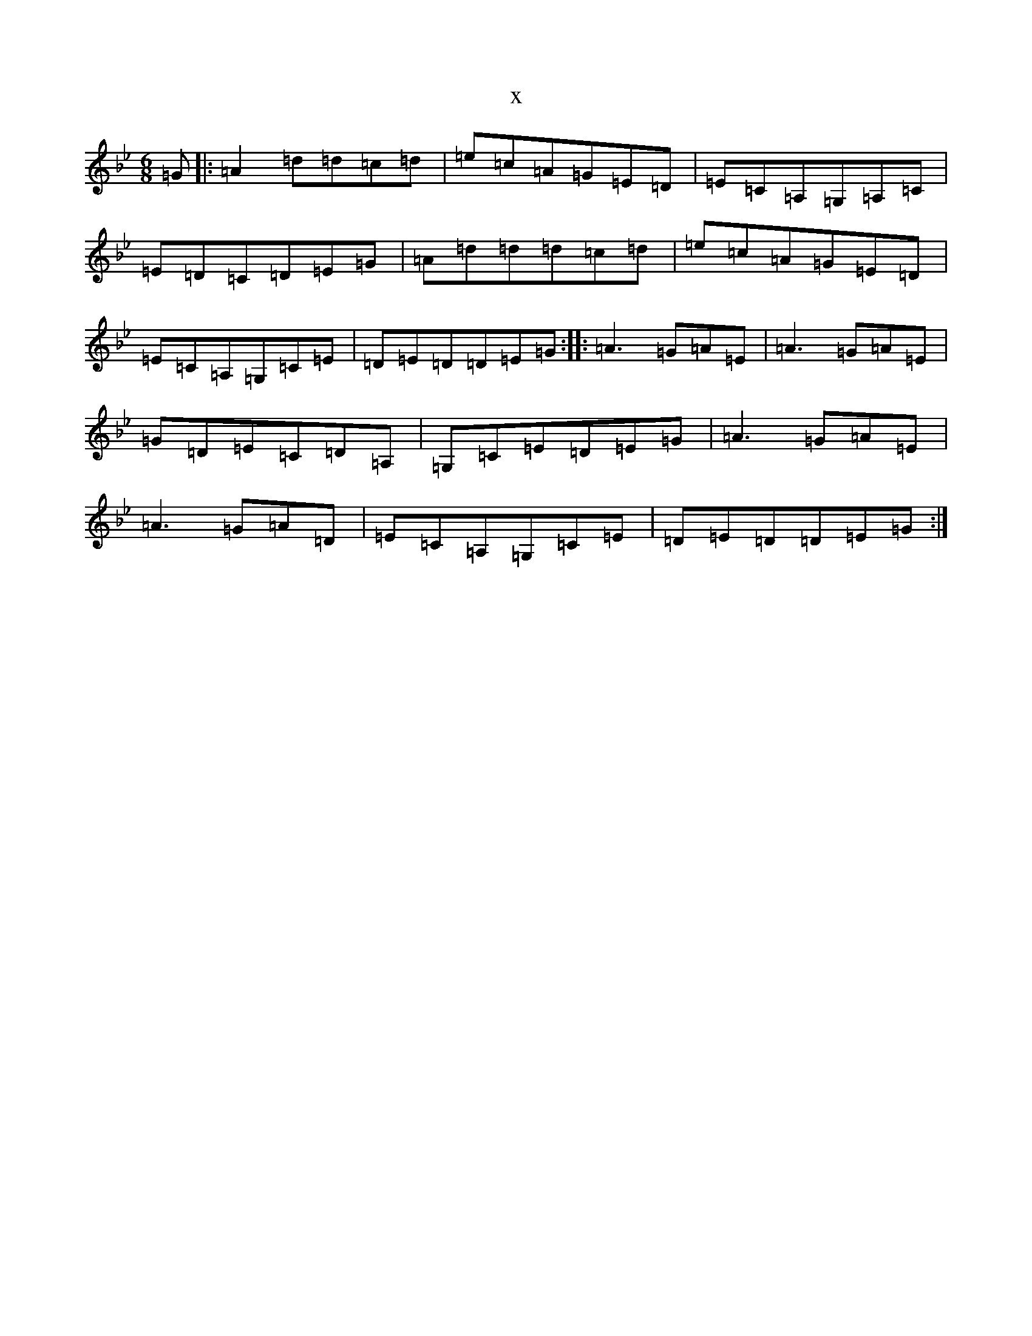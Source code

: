 X:14713
T:x
L:1/8
M:6/8
K: C Dorian
=G|:=A2=d=d=c=d|=e=c=A=G=E=D|=E=C=A,=G,=A,=C|=E=D=C=D=E=G|=A=d=d=d=c=d|=e=c=A=G=E=D|=E=C=A,=G,=C=E|=D=E=D=D=E=G:||:=A3=G=A=E|=A3=G=A=E|=G=D=E=C=D=A,|=G,=C=E=D=E=G|=A3=G=A=E|=A3=G=A=D|=E=C=A,=G,=C=E|=D=E=D=D=E=G:|